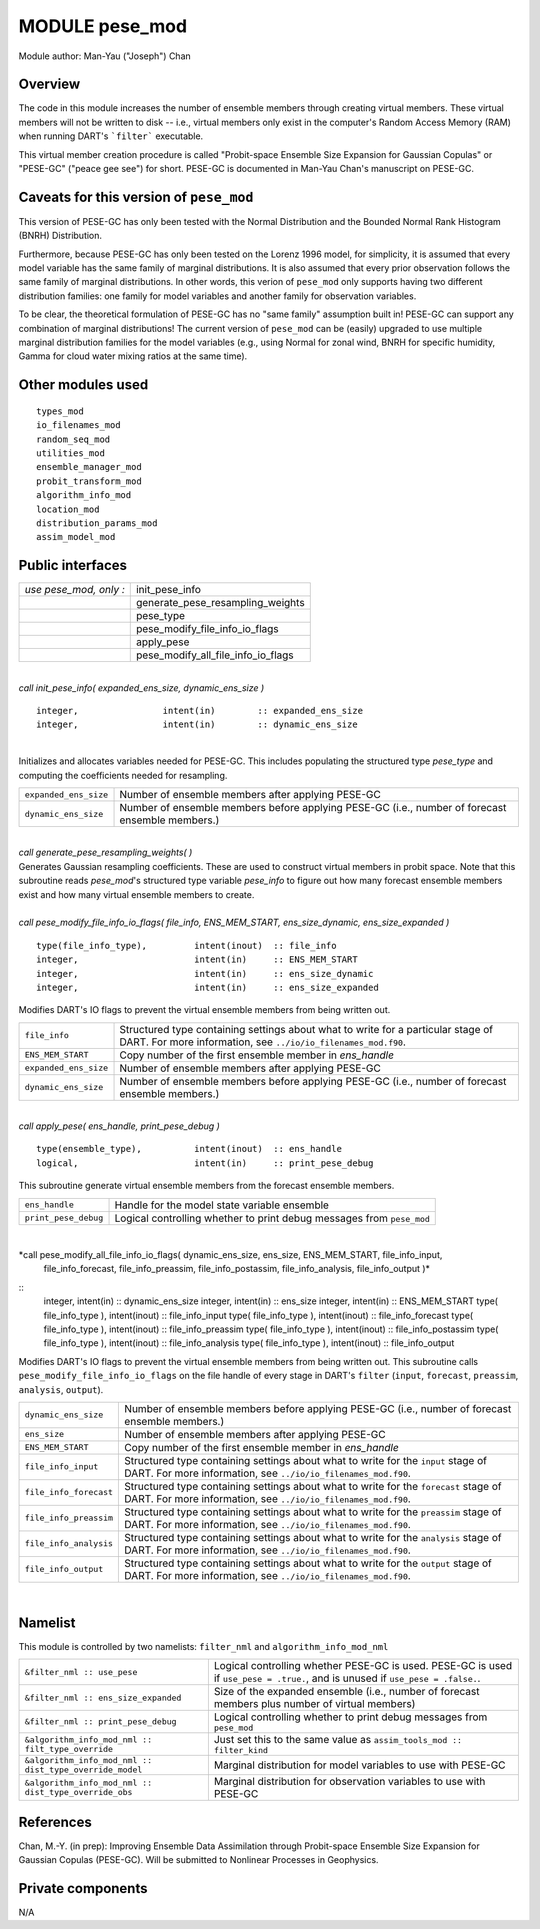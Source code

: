 MODULE pese_mod
===============

Module author: Man-Yau ("Joseph") Chan

Overview
--------

The code in this module increases the number of ensemble members through creating virtual members. These virtual members
will not be written to disk -- i.e., virtual members only exist in the computer's Random Access Memory (RAM) when running
DART's ```filter``` executable. 

This virtual member creation procedure is called "Probit-space Ensemble Size Expansion for Gaussian Copulas" or "PESE-GC"
("peace gee see") for short. PESE-GC is documented in Man-Yau Chan's manuscript on PESE-GC.




Caveats for this version of ``pese_mod``
----------------------------------------

This version of PESE-GC has only been tested with the Normal Distribution and the Bounded Normal Rank Histogram (BNRH)
Distribution. 

Furthermore, because PESE-GC has only been tested on the Lorenz 1996 model, for simplicity, it is assumed that every 
model variable has the same family of marginal distributions. It is also assumed that every prior observation follows
the same family of marginal distributions. In other words, this verion of ``pese_mod`` only supports having two different
distribution families: one family for model variables and another family for observation variables.

To be clear, the theoretical formulation of PESE-GC has no "same family" assumption built in! PESE-GC can support any 
combination of marginal distributions! The current version of ``pese_mod`` can be (easily) upgraded to use multiple 
marginal distribution families for the model variables (e.g., using Normal for zonal wind, BNRH for specific humidity,
Gamma for cloud water mixing ratios at the same time).





Other modules used
------------------

::

   types_mod 
   io_filenames_mod 
   random_seq_mod 
   utilities_mod 
   ensemble_manager_mod 
   probit_transform_mod 
   algorithm_info_mod 
   location_mod 
   distribution_params_mod 
   assim_model_mod 



Public interfaces
-----------------

====================== ===================================
*use pese_mod, only :* init_pese_info
\                      generate_pese_resampling_weights
\                      pese_type
\                      pese_modify_file_info_io_flags
\                      apply_pese
\                      pese_modify_all_file_info_io_flags
====================== ===================================

| 

.. container:: routine

   *call init_pese_info( expanded_ens_size, dynamic_ens_size )*
   ::

      integer,                intent(in)        :: expanded_ens_size
      integer,                intent(in)        :: dynamic_ens_size
|

.. container:: indent1

   Initializes and allocates variables needed for PESE-GC. This includes populating the structured type `pese_type`
   and computing the coefficients needed for resampling.

   +-----------------------+-----------------------------------------------------------+
   | ``expanded_ens_size`` | Number of ensemble members after applying PESE-GC         |
   +-----------------------+-----------------------------------------------------------+
   | ``dynamic_ens_size``  | Number of ensemble members before applying PESE-GC (i.e., |
   |                       | number of forecast ensemble members.)                     |
   +-----------------------+-----------------------------------------------------------+

| 

.. container:: routine

   *call generate_pese_resampling_weights( )*


.. container:: indent1

   Generates Gaussian resampling coefficients. These are used to construct virtual members in probit space.
   Note that this subroutine reads `pese_mod`'s structured type variable `pese_info` to figure out how many
   forecast ensemble members exist and how many virtual ensemble members to create.
   

| 
.. container:: routine

   *call pese_modify_file_info_io_flags( file_info, ENS_MEM_START, ens_size_dynamic, ens_size_expanded )*
   ::
      type(file_info_type),         intent(inout)  :: file_info
      integer,                      intent(in)     :: ENS_MEM_START
      integer,                      intent(in)     :: ens_size_dynamic
      integer,                      intent(in)     :: ens_size_expanded


.. container:: indent1

   Modifies DART's IO flags to prevent the virtual ensemble members from being written out.

   +-----------------------+-----------------------------------------------------------+
   | ``file_info``         | Structured type containing settings about what to write   |
   |                       | for a particular stage of DART.                           |
   |                       | For more information, see ``../io/io_filenames_mod.f90``. |
   +-----------------------+-----------------------------------------------------------+
   | ``ENS_MEM_START``     | Copy number of the first ensemble member in `ens_handle`  |
   +-----------------------+-----------------------------------------------------------+
   | ``expanded_ens_size`` | Number of ensemble members after applying PESE-GC         |
   +-----------------------+-----------------------------------------------------------+
   | ``dynamic_ens_size``  | Number of ensemble members before applying PESE-GC (i.e., |
   |                       | number of forecast ensemble members.)                     |
   +-----------------------+-----------------------------------------------------------+


| 
.. container:: routine

   *call apply_pese( ens_handle, print_pese_debug )*
   ::
      type(ensemble_type),          intent(inout)  :: ens_handle
      logical,                      intent(in)     :: print_pese_debug


.. container:: indent1

   This subroutine generate virtual ensemble members from the forecast ensemble members.

   +-----------------------+-----------------------------------------------------------+
   | ``ens_handle``        | Handle for the model state variable ensemble              |
   +-----------------------+-----------------------------------------------------------+
   | ``print_pese_debug``  | Logical controlling whether to print debug messages from  |
   |                       | ``pese_mod``                                              |
   +-----------------------+-----------------------------------------------------------+


| 
.. container:: routine

   *call pese_modify_all_file_info_io_flags( dynamic_ens_size, ens_size, ENS_MEM_START, file_info_input, 
      file_info_forecast, file_info_preassim, file_info_postassim, file_info_analysis, file_info_output )*
   ::
      integer,                            intent(in)     :: dynamic_ens_size
      integer,                            intent(in)     :: ens_size
      integer,                            intent(in)     :: ENS_MEM_START
      type( file_info_type ),             intent(inout)  :: file_info_input
      type( file_info_type ),             intent(inout)  :: file_info_forecast
      type( file_info_type ),             intent(inout)  :: file_info_preassim
      type( file_info_type ),             intent(inout)  :: file_info_postassim
      type( file_info_type ),             intent(inout)  :: file_info_analysis
      type( file_info_type ),             intent(inout)  :: file_info_output

.. container:: indent1

   Modifies DART's IO flags to prevent the virtual ensemble members from being written out.
   This subroutine calls ``pese_modify_file_info_io_flags`` on the file handle of every stage
   in DART's ``filter`` (``input``, ``forecast``, ``preassim``, ``analysis``, ``output``).

   +-----------------------+-----------------------------------------------------------+
   | ``dynamic_ens_size``  | Number of ensemble members before applying PESE-GC (i.e., |
   |                       | number of forecast ensemble members.)                     |
   +-----------------------+-----------------------------------------------------------+
   | ``ens_size``          | Number of ensemble members after applying PESE-GC         |
   +-----------------------+-----------------------------------------------------------+
   | ``ENS_MEM_START``     | Copy number of the first ensemble member in `ens_handle`  |
   +-----------------------+-----------------------------------------------------------+
   | ``file_info_input``   | Structured type containing settings about what to write   |
   |                       | for the ``input`` stage of DART.                          |
   |                       | For more information, see ``../io/io_filenames_mod.f90``. |
   +-----------------------+-----------------------------------------------------------+
   | ``file_info_forecast``| Structured type containing settings about what to write   |
   |                       | for the ``forecast`` stage of DART.                       |
   |                       | For more information, see ``../io/io_filenames_mod.f90``. |
   +-----------------------+-----------------------------------------------------------+
   | ``file_info_preassim``| Structured type containing settings about what to write   |
   |                       | for the ``preassim`` stage of DART.                       |
   |                       | For more information, see ``../io/io_filenames_mod.f90``. |
   +-----------------------+-----------------------------------------------------------+
   | ``file_info_analysis``| Structured type containing settings about what to write   |
   |                       | for the ``analysis`` stage of DART.                       |
   |                       | For more information, see ``../io/io_filenames_mod.f90``. |
   +-----------------------+-----------------------------------------------------------+
   | ``file_info_output``  | Structured type containing settings about what to write   |
   |                       | for the ``output`` stage of DART.                         |
   |                       | For more information, see ``../io/io_filenames_mod.f90``. |
   +-----------------------+-----------------------------------------------------------+

| 

Namelist
--------

This module is controlled by two namelists: ``filter_nml`` and ``algorithm_info_mod_nml``

+-----------------------------------------------------------+-----------------------------------------------------------+
| ``&filter_nml :: use_pese``                               | Logical controlling whether PESE-GC is used.              |
|                                                           | PESE-GC is used if ``use_pese = .true.``, and is unused   |
|                                                           | if ``use_pese = .false.``.                                |
+-----------------------------------------------------------+-----------------------------------------------------------+
| ``&filter_nml :: ens_size_expanded``                      | Size of the expanded ensemble (i.e., number of forecast   |
|                                                           | members plus number of virtual members)                   |
+-----------------------------------------------------------+-----------------------------------------------------------+
| ``&filter_nml :: print_pese_debug``                       | Logical controlling whether to print debug messages from  |
|                                                           | ``pese_mod``                                              |
+-----------------------------------------------------------+-----------------------------------------------------------+
| ``&algorithm_info_mod_nml :: filt_type_override``         | Just set this to the same value as                        |
|                                                           | ``assim_tools_mod :: filter_kind``                        |
+-----------------------------------------------------------+-----------------------------------------------------------+
| ``&algorithm_info_mod_nml :: dist_type_override_model``   | Marginal distribution for model variables to use with     |
|                                                           | PESE-GC                                                   |
+-----------------------------------------------------------+-----------------------------------------------------------+
| ``&algorithm_info_mod_nml :: dist_type_override_obs``     | Marginal distribution for observation variables to use    |
|                                                           | with PESE-GC                                              |
+-----------------------------------------------------------+-----------------------------------------------------------+



References
----------

Chan, M.-Y. (in prep): Improving Ensemble Data Assimilation through Probit-space Ensemble Size Expansion for Gaussian
Copulas (PESE-GC). Will be submitted to Nonlinear Processes in Geophysics.


Private components
------------------

N/A
